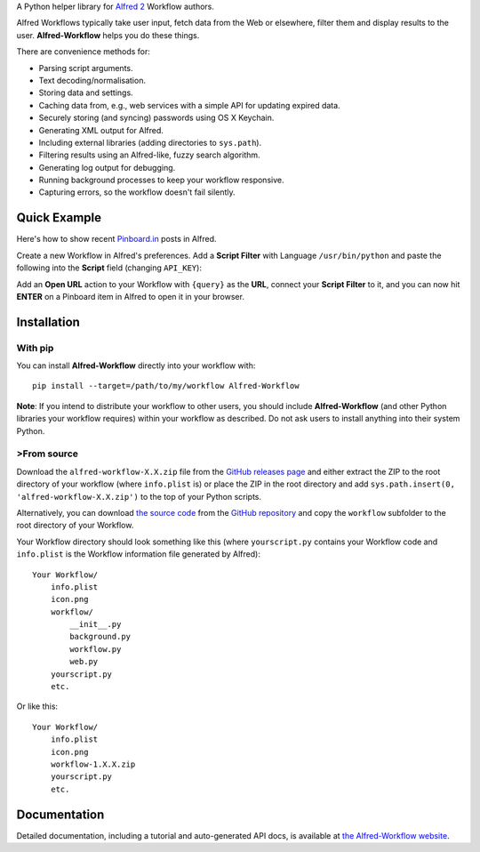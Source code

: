 A Python helper library for `Alfred 2 <http://www.alfredapp.com/>`_ Workflow
authors.

Alfred Workflows typically take user input, fetch data from the Web or
elsewhere, filter them and display results to the user. **Alfred-Workflow**
helps you do these things.

There are convenience methods for:

- Parsing script arguments.
- Text decoding/normalisation.
- Storing data and settings.
- Caching data from, e.g., web services with a simple API for updating expired
  data.
- Securely storing (and syncing) passwords using OS X Keychain.
- Generating XML output for Alfred.
- Including external libraries (adding directories to ``sys.path``).
- Filtering results using an Alfred-like, fuzzy search algorithm.
- Generating log output for debugging.
- Running background processes to keep your workflow responsive.
- Capturing errors, so the workflow doesn't fail silently.

Quick Example
=============

Here's how to show recent `Pinboard.in <https://pinboard.in/>`_ posts in Alfred.

Create a new Workflow in Alfred's preferences. Add a **Script Filter** with
Language ``/usr/bin/python`` and paste the following into the **Script** field
(changing ``API_KEY``):

.. code-block:: python
   :emphasize-lines: 4

    import sys
    from workflow import Workflow, ICON_WEB, web

    API_KEY = 'your-pinboard-api-key'

    def main(wf):
        url = 'https://api.pinboard.in/v1/posts/recent'
        params = dict(auth_token=API_KEY, count=20, format='json')
        r = web.get(url, params)
        r.raise_for_status()
        for post in r.json()['posts']:
            wf.add_item(post['description'], post['href'], arg=post['href'],
                        uid=post['hash'], valid=True, icon=ICON_WEB)
        wf.send_feedback()


    if __name__ == u"__main__":
        wf = Workflow()
        sys.exit(wf.run(main))


Add an **Open URL** action to your Workflow with ``{query}`` as the **URL**,
connect your **Script Filter** to it, and you can now hit **ENTER** on a
Pinboard item in Alfred to open it in your browser.

Installation
============

With pip
--------

You can install **Alfred-Workflow** directly into your workflow with::

    pip install --target=/path/to/my/workflow Alfred-Workflow


**Note**: If you intend to distribute your workflow to other users, you should
include **Alfred-Workflow** (and other Python libraries your workflow requires)
within your workflow as described. Do not ask users to install anything into
their system Python.

>From source
-----------

Download the ``alfred-workflow-X.X.zip`` file from the
`GitHub releases page <https://github.com/deanishe/alfred-workflow/releases>`_
and either extract the ZIP to the root directory of your workflow (where
``info.plist`` is) or place the ZIP in the root directory and add
``sys.path.insert(0, 'alfred-workflow-X.X.zip')`` to the top of your
Python scripts.

Alternatively, you can download
`the source code <https://github.com/deanishe/alfred-workflow/archive/master.zip>`_
from the `GitHub repository <https://github.com/deanishe/alfred-workflow>`_ and
copy the ``workflow`` subfolder to the root directory of your Workflow.

Your Workflow directory should look something like this (where
``yourscript.py`` contains your Workflow code and ``info.plist`` is
the Workflow information file generated by Alfred)::

    Your Workflow/
        info.plist
        icon.png
        workflow/
            __init__.py
            background.py
            workflow.py
            web.py
        yourscript.py
        etc.


Or like this::

    Your Workflow/
        info.plist
        icon.png
        workflow-1.X.X.zip
        yourscript.py
        etc.

Documentation
=============

Detailed documentation, including a tutorial and auto-generated API docs, is
available at `the Alfred-Workflow website <http://www.deanishe.net/alfred-workflow/>`_.


